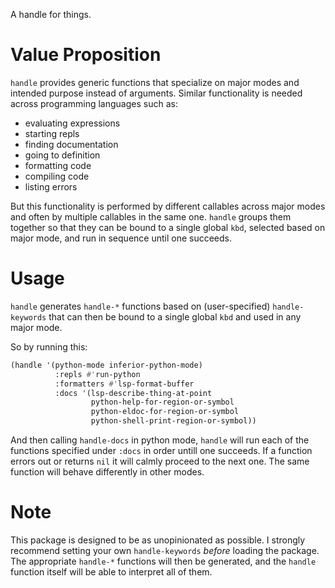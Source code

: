 [[./handle.jpg]]

A handle for things.

* Value Proposition
=handle= provides generic functions that specialize on major modes and
intended purpose instead of arguments. Similar functionality is needed
across programming languages such as:

- evaluating expressions
- starting repls
- finding documentation
- going to definition
- formatting code
- compiling code
- listing errors

But this functionality is performed by different callables across
major modes and often by multiple callables in the same one. =handle=
groups them together so that they can be bound to a single global
=kbd=, selected based on major mode, and run in sequence until one
succeeds.

* Usage
=handle= generates =handle-*= functions based on (user-specified)
=handle-keywords= that can then be bound to a single global =kbd=
and used in any major mode.

So by running this:
#+begin_src emacs-lisp
  (handle '(python-mode inferior-python-mode)
            :repls #'run-python
            :formatters #'lsp-format-buffer
            :docs '(lsp-describe-thing-at-point
                    python-help-for-region-or-symbol
                    python-eldoc-for-region-or-symbol
                    python-shell-print-region-or-symbol))
#+end_src

And then calling =handle-docs= in python mode, =handle= will run each
of the functions specified under =:docs= in order untill one
succeeds. If a function errors out or returns =nil= it will calmly
proceed to the next one. The same function will behave differently in
other modes.

* Note
This package is designed to be as unopinionated as possible. I
strongly recommend setting your own =handle-keywords= /before/ loading
the package. The appropriate =handle-*= functions will then be
generated, and the =handle= function itself will be able to interpret
all of them.
